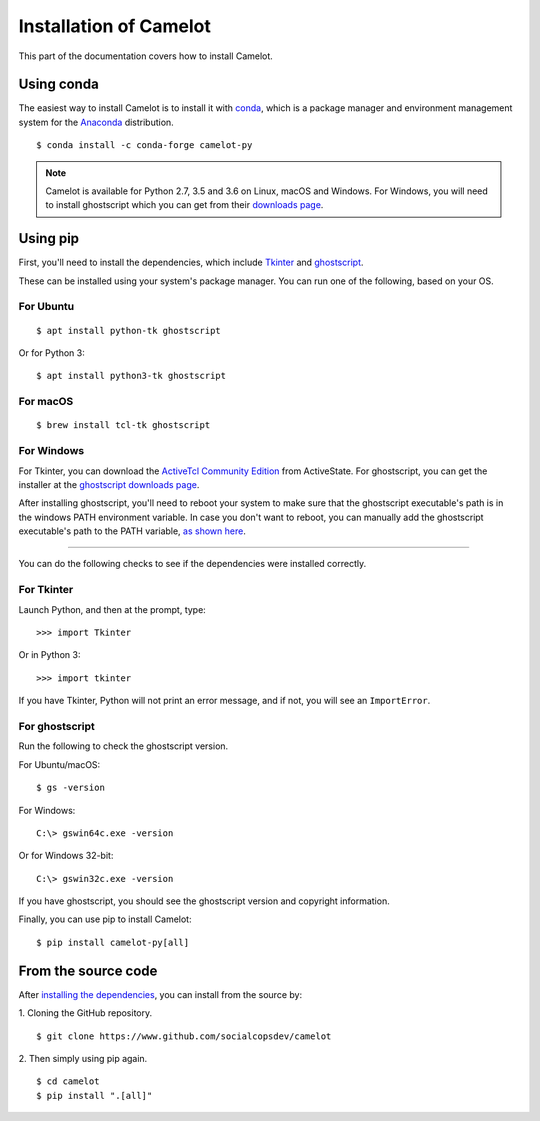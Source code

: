 .. _install:

Installation of Camelot
=======================

This part of the documentation covers how to install Camelot.

Using conda
-----------

The easiest way to install Camelot is to install it with `conda`_, which is a package manager and environment management system for the `Anaconda`_ distribution.
::

    $ conda install -c conda-forge camelot-py

.. note:: Camelot is available for Python 2.7, 3.5 and 3.6 on Linux, macOS and Windows. For Windows, you will need to install ghostscript which you can get from their `downloads page`_.

.. _conda: https://conda.io/docs/
.. _Anaconda: http://docs.continuum.io/anaconda/
.. _downloads page: https://www.ghostscript.com/download/gsdnld.html
.. _conda-forge: https://conda-forge.org/

Using pip
---------

First, you'll need to install the dependencies, which include `Tkinter`_ and `ghostscript`_.

.. _Tkinter: https://wiki.python.org/moin/TkInter
.. _ghostscript: https://www.ghostscript.com

These can be installed using your system's package manager. You can run one of the following, based on your OS.

For Ubuntu
^^^^^^^^^^
::

    $ apt install python-tk ghostscript

Or for Python 3::

    $ apt install python3-tk ghostscript

For macOS
^^^^^^^^^
::

    $ brew install tcl-tk ghostscript

For Windows
^^^^^^^^^^^

For Tkinter, you can download the `ActiveTcl Community Edition`_ from ActiveState. For ghostscript, you can get the installer at the `ghostscript downloads page`_.

After installing ghostscript, you'll need to reboot your system to make sure that the ghostscript executable's path is in the windows PATH environment variable. In case you don't want to reboot, you can manually add the ghostscript executable's path to the PATH variable, `as shown here`_.

.. _ActiveTcl Community Edition: https://www.activestate.com/activetcl/downloads
.. _ghostscript downloads page: https://www.ghostscript.com/download/gsdnld.html
.. _as shown here: https://java.com/en/download/help/path.xml

----

You can do the following checks to see if the dependencies were installed correctly.

For Tkinter
^^^^^^^^^^^

Launch Python, and then at the prompt, type::

    >>> import Tkinter

Or in Python 3::

    >>> import tkinter

If you have Tkinter, Python will not print an error message, and if not, you will see an ``ImportError``.

For ghostscript
^^^^^^^^^^^^^^^

Run the following to check the ghostscript version.

For Ubuntu/macOS::

    $ gs -version

For Windows::

    C:\> gswin64c.exe -version

Or for Windows 32-bit::

    C:\> gswin32c.exe -version

If you have ghostscript, you should see the ghostscript version and copyright information.

Finally, you can use pip to install Camelot::

    $ pip install camelot-py[all]

From the source code
--------------------

After `installing the dependencies`_, you can install from the source by:

1. Cloning the GitHub repository.
::

    $ git clone https://www.github.com/socialcopsdev/camelot

2. Then simply using pip again.
::

    $ cd camelot
    $ pip install ".[all]"

.. _installing the dependencies: https://camelot-py.readthedocs.io/en/master/user/install.html#using-pip